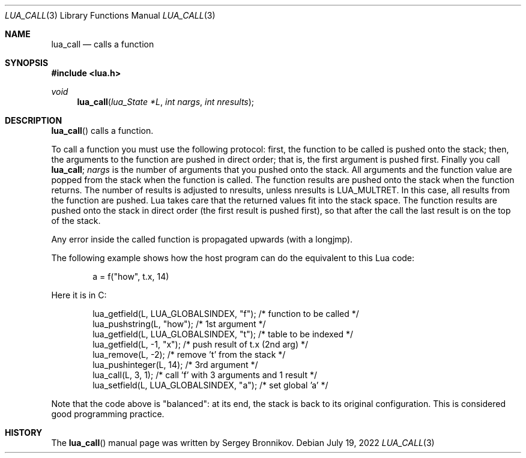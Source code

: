 .Dd $Mdocdate: July 19 2022 $
.Dt LUA_CALL 3
.Os
.Sh NAME
.Nm lua_call
.Nd calls a function
.Sh SYNOPSIS
.In lua.h
.Ft void
.Fn lua_call "lua_State *L" "int nargs" "int nresults"
.Sh DESCRIPTION
.Fn lua_call
calls a function.
.Pp
To call a function you must use the following protocol: first, the function to
be called is pushed onto the stack; then, the arguments to the function are
pushed in direct order; that is, the first argument is pushed first.
Finally you call
.Nm lua_call ;
.Fa nargs
is the number of arguments that you pushed onto the stack.
All arguments and the function value are popped from the stack when the
function is called.
The function results are pushed onto the stack when the function returns.
The number of results is adjusted to nresults, unless nresults is
.Dv LUA_MULTRET .
In this case, all results from the function are pushed.
Lua takes care that the returned values fit into the stack space.
The function results are pushed onto the stack in direct order (the first
result is pushed first), so that after the call the last result is on the top
of the stack.
.Pp
Any error inside the called function is propagated upwards (with a longjmp).
.Pp
The following example shows how the host program can do the equivalent to this
Lua code:
.Pp
.Bd -literal -offset indent -compact
a = f("how", t.x, 14)
.Ed
.Pp
Here it is in C:
.Pp
.Bd -literal -offset indent -compact
lua_getfield(L, LUA_GLOBALSINDEX, "f"); /* function to be called */
lua_pushstring(L, "how");                        /* 1st argument */
lua_getfield(L, LUA_GLOBALSINDEX, "t");   /* table to be indexed */
lua_getfield(L, -1, "x");        /* push result of t.x (2nd arg) */
lua_remove(L, -2);                  /* remove 't' from the stack */
lua_pushinteger(L, 14);                          /* 3rd argument */
lua_call(L, 3, 1);     /* call 'f' with 3 arguments and 1 result */
lua_setfield(L, LUA_GLOBALSINDEX, "a");        /* set global 'a' */
.Ed
.Pp
Note that the code above is "balanced": at its end, the stack is back to its
original configuration.
This is considered good programming practice.
.Sh HISTORY
The
.Fn lua_call
manual page was written by Sergey Bronnikov.

